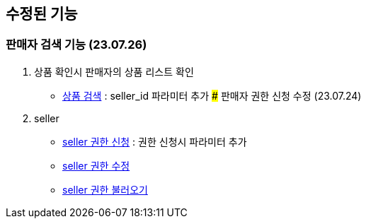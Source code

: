== 수정된 기능

### 판매자 검색 기능 (23.07.26)

1. 상품 확인시 판매자의 상품 리스트 확인
- link:#_상품_검색[상품 검색] : seller_id 파라미터 추가 ### 판매자 권한 신청 수정 (23.07.24)

1. seller
- link:#_seller_권한_신청[seller 권한 신청] : 권한 신청시 파라미터 추가
- link:#_seller_정보_수정[seller 권한 수정]
- link:#_seller_권한_불러오기[seller 권한 불러오기]